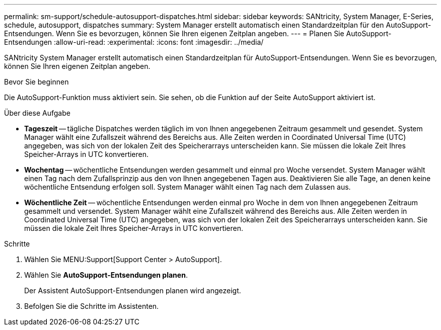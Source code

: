 ---
permalink: sm-support/schedule-autosupport-dispatches.html 
sidebar: sidebar 
keywords: SANtricity, System Manager, E-Series, schedule, autosupport, dispatches 
summary: System Manager erstellt automatisch einen Standardzeitplan für den AutoSupport-Entsendungen. Wenn Sie es bevorzugen, können Sie Ihren eigenen Zeitplan angeben. 
---
= Planen Sie AutoSupport-Entsendungen
:allow-uri-read: 
:experimental: 
:icons: font
:imagesdir: ../media/


[role="lead"]
SANtricity System Manager erstellt automatisch einen Standardzeitplan für AutoSupport-Entsendungen. Wenn Sie es bevorzugen, können Sie Ihren eigenen Zeitplan angeben.

.Bevor Sie beginnen
Die AutoSupport-Funktion muss aktiviert sein. Sie sehen, ob die Funktion auf der Seite AutoSupport aktiviert ist.

.Über diese Aufgabe
* *Tageszeit* -- tägliche Dispatches werden täglich im von Ihnen angegebenen Zeitraum gesammelt und gesendet. System Manager wählt eine Zufallszeit während des Bereichs aus. Alle Zeiten werden in Coordinated Universal Time (UTC) angegeben, was sich von der lokalen Zeit des Speicherarrays unterscheiden kann. Sie müssen die lokale Zeit Ihres Speicher-Arrays in UTC konvertieren.
* *Wochentag* -- wöchentliche Entsendungen werden gesammelt und einmal pro Woche versendet. System Manager wählt einen Tag nach dem Zufallsprinzip aus den von Ihnen angegebenen Tagen aus. Deaktivieren Sie alle Tage, an denen keine wöchentliche Entsendung erfolgen soll. System Manager wählt einen Tag nach dem Zulassen aus.
* *Wöchentliche Zeit* -- wöchentliche Entsendungen werden einmal pro Woche in dem von Ihnen angegebenen Zeitraum gesammelt und versendet. System Manager wählt eine Zufallszeit während des Bereichs aus. Alle Zeiten werden in Coordinated Universal Time (UTC) angegeben, was sich von der lokalen Zeit des Speicherarrays unterscheiden kann. Sie müssen die lokale Zeit Ihres Speicher-Arrays in UTC konvertieren.


.Schritte
. Wählen Sie MENU:Support[Support Center > AutoSupport].
. Wählen Sie *AutoSupport-Entsendungen planen*.
+
Der Assistent AutoSupport-Entsendungen planen wird angezeigt.

. Befolgen Sie die Schritte im Assistenten.

